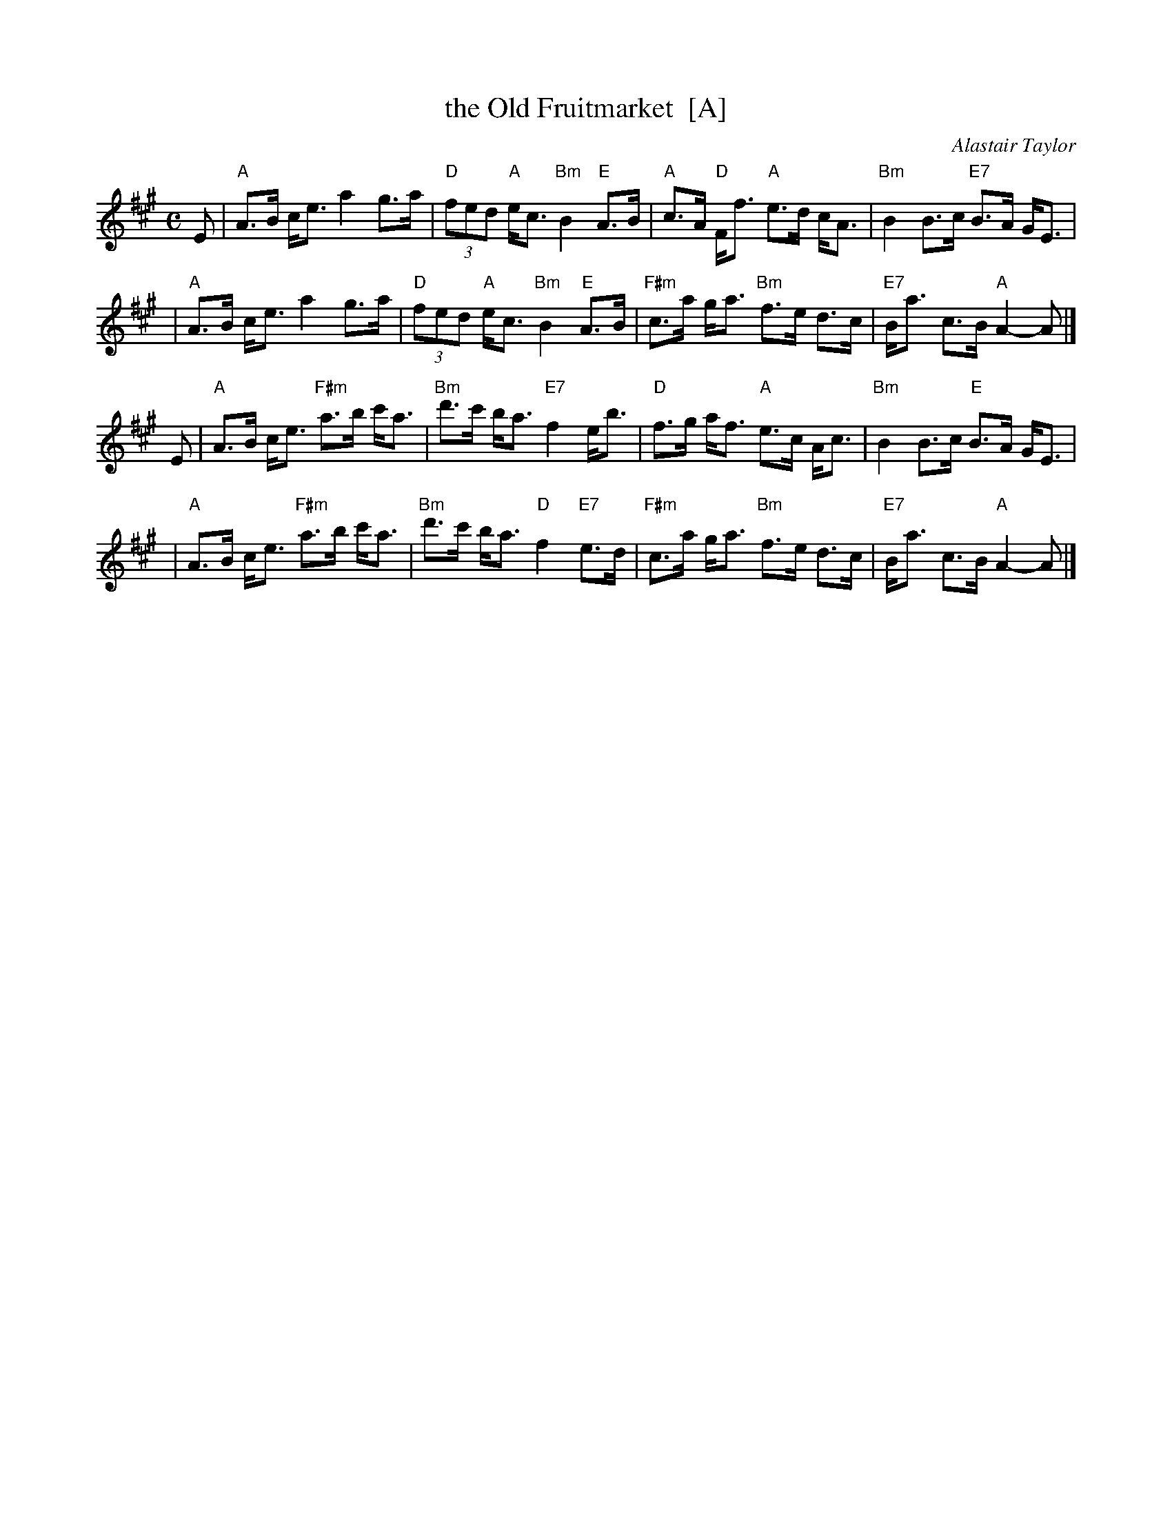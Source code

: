 X: 1
T: the Old Fruitmarket  [A]
C: Alastair Taylor
R: strathspey
Z: 2009 John Chambers <jc:trillian.mit.edu>
S: printed MS of unknown origin (from J. McColl)
M: C
L: 1/8
K: A
E \
| "A"A>B c<e a2 g>a | "D"(3fed "A"e<c "Bm"B2 "E"A>B \
| "A"c>A "D"F<f "A"e>d c<A | "Bm"B2 B>c "E7"B>A G<E |
| "A"A>B c<e a2 g>a | "D"(3fed "A"e<c "Bm"B2 "E"A>B \
| "F#m"c>a g<a "Bm"f>e d>c | "E7"B<a c>B "A"A2- A |]
E \
| "A"A>B c<e "F#m"a>b c'<a | "Bm"d'>c' b<a "E7"f2 e<b \
| "D"f>g a<f "A"e>c A<c | "Bm"B2 B>c "E"B>A G<E |
| "A"A>B c<e "F#m"a>b c'<a | "Bm"d'>c' b<a "D"f2 "E7"e>d \
| "F#m"c>a g<a "Bm"f>e d>c | "E7"B<a c>B "A"A2- A |]
